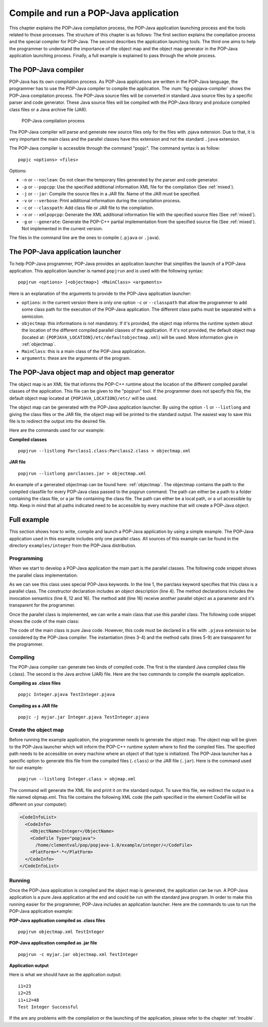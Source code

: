 .. _compileandrun:

Compile and run a POP-Java application
======================================

This chapter explains the POP-Java compilation process, the POP-Java
application launching process and the tools related to those processes. The
structure of this chapter is as follows: The first section explains the
compilation process and the special compiler for POP-Java. The second describes
the application launching tools. The third one aims to help the programmer to
understand the importance of the object map and the object map generator in the
POP-Java application launching process. Finally, a full example is explained to
pass through the whole process.


The POP-Java compiler
---------------------

POP-Java has its own compilation process. As POP-Java applications are written
in the POP-Java language, the programmer has to use the POP-Java compiler to
compile the application. The :num:`fig-popjava-compiler` shows the POP-Java
compilation process. The POP-Java source files will be converted in standard
Java source files by a specific parser and code generator. These Java source
files will be compiled with the POP-Java library and produce compiled class
files or a Java archive file (JAR).

.. _fig-popjava-compiler:
.. figure:: images/popjcompiler.png

   POP-Java compilation process

The POP-Java compiler will parse and generate new source files only for the
files with .pjava extension. Due to that, it is very important the main class
and the parallel classes have this extension and not the standard ``.java``
extension.

The POP-Java compiler is accessible through the command "popjc". The command
syntax is as follow::

  popjc <options> <files>

Options:

* ``-n`` or ``--noclean``: Do not clean the temporary files generated by the
  parser and code generator.
* ``-p`` or ``--popcpp``: Use the specified additional information XML file
  for the compilation (See :ref:`mixed`).
* ``-j`` or ``--jar``: Compile the source files in a JAR file. Name of the JAR
  must be specified.
* ``-v`` or ``--verbose``: Print additional information during the compilation
  process.
* ``-c`` or ``--classpath``: Add class file or JAR file to the compilation.
* ``-x`` or ``--xmlpopcpp``: Generate the XML additional information file with
  the specified source files (See :ref:`mixed`).
* ``-g`` or ``--generate``: Generate the POP-C++ partial implementation from
  the specified source file (See :ref:`mixed`). Not implemented in the current
  version.

The files in the command line are the ones to compile (``.pjava`` or
``.java``).

.. The command help is available in the appendix :ref:`popjc_help`.

.. todo: Update according to the real parameters


The POP-Java application launcher
---------------------------------

To help POP-Java programmer, POP-Java provides an application launcher that
simplifies the launch of a POP-Java application. This application launcher is
named ``popjrun`` and is used with the following syntax::

  popjrun <options> [<objectmap>] <MainClass> <arguments>

Here is an explanation of the arguments to provide to the POP-Java application
launcher:

* ``options``: in the current version there is only one option ``-c`` or
  ``--classpath`` that allow the programmer to add some class path for the
  execution of the POP-Java application. The different class paths must be
  separated with a semicolon.
* ``objectmap``: this informations is not mandatory. If it's provided, the
  object map informs the runtime system about the location of the different
  compiled parallel classes of the application. If it's not provided, the
  default object map (located at:
  ``{POPJAVA_LOCATION}/etc/defaultobjectmap.xml``) will be used. More
  information give in :ref:`objectmap`.
* ``MainClass``: this is a main class of the POP-Java application.
* ``arguments``: these are the arguments of the program.


.. _objectmap:

The POP-Java object map and object map generator
------------------------------------------------

The object map is an XML file that informs the POP-C++ runtime about the
location of the different compiled parallel classes of the application. This
file can be given to the "popjrun" tool. If the programmer does not specify this
file, the default object map located at ``{POPJAVA_LOCATION}/etc/`` will be
used.

The object map can be generated with the POP-Java application launcher. By
using the option ``-l`` or ``--listlong`` and giving the class files or the JAR
file, the object map will be printed to the standard output. The easiest way to
save this file is to redirect the output into the desired file.

Here are the commands used for our example:

**Compiled classes**

::

  popjrun --listlong Parclass1.class:Parclass2.class > objectmap.xml

**JAR file**

::

  popjrun --listlong parclasses.jar > objectmap.xml
  
An example of a generated objectmap can be found here: :ref:`objectmap`.
The objectmap contains the path to the compiled classfile for every POP-Java class passed to the popjrun command.
The path can either be a path to a folder containing the class file, or a jar file containing the class file.
The path can either be a local path, or a url accessible by http. Keep in mind that all paths indicated
need to be accessible by every machine that will create a POP-Java object.

Full example
------------

This section shows how to write, compile and launch a POP-Java application by
using a simple example. The POP-Java application used in this example includes
only one parallel class. All sources of this example can be found in the
directory ``examples/integer`` from the POP-Java distribution.

Programming
~~~~~~~~~~~

When we start to develop a POP-Java application the main part is the parallel
classes. The following code snippet shows the parallel class implementation:

.. _testintegerclass:
.. code-block:: java
   :linenos:

   @POPClass
   public class Integer {
       private int value;

       @POPObjectDescription(url="localhost")
       public Integer() {
           value = 0;
       }

       @POPSyncConc
       public int get() {
           return value;
       }

       @POPAsyncSeq
       public void set(int val) {
           value = val;
       }

       @POPAsyncMutex
       public void add(Integer i) {
           value += i.get();
       }
   }

As we can see this class uses special POP-Java keywords. In the line 1, the
parclass keyword specifies that this class is a parallel class. The constructor
declaration includes an object description (line 4). The method declarations
includes the invocation semantics (line 8, 12 and 16). The method ``add``
(line 16) receive another parallel object as a parameter and it's transparent
for the programmer.

Once the parallel class is implemented, we can write a main class that use this
parallel class. The following code snippet shows the code of the main class:

.. _testintegermain:
.. code-block:: java
   :linenos:

   public TestInteger {
       public static void main(String[] args){
           Integer i1 = new Integer();
           Integer i2 = new Integer();
           i1.set(23);
           i2.set(25);
           System.out.println("i1=" + i1.get());
           System.out.println("i2=" + i2.get());
           i1.add(i2);
           int sum = i1.get();
           System.out.println("i1+i2 = "+sum);
           if(sum==48)
               System.out.println("Test Integer Successful");
           else
               System.out.println("Test Integer failed");
       }
   }


The code of the main class is pure Java code. However, this code must be
declared in a file with ``.pjava`` extension to be considered by the POP-Java
compiler. The instantiation (lines 3-4) and the method calls (lines 5-9) are
transparent for the programmer.


Compiling
~~~~~~~~~

The POP-Java compiler can generate two kinds of compiled code. The first is the
standard Java compiled class file (.class). The second is the Java archive
(JAR) file. Here are the two commands to compile the example application.

**Compiling as .class files**

::

   popjc Integer.pjava TestInteger.pjava


**Compiling as a JAR file**

::

   popjc -j myjar.jar Integer.pjava TestInteger.pjava


Create the object map
~~~~~~~~~~~~~~~~~~~~~

Before running the example application, the programmer needs to generate the
object map. The object map will be given to the POP-Java launcher which
will inform the POP-C++ runtime system where to find the compiled files.
The specified path needs to be accessible on every machine where an object of that type
is initialized. The POP-Java launcher has a specific option to generate this file from the compiled
files (``.class``) or the JAR file (``.jar``). Here is the command used for our
example::

   popjrun --listlong Integer.class > objmap.xml

The command will generate the XML file and print it on the standard output. To
save this file, we redirect the output in a file named objmap.xml. This file
contains the following XML code (the path specified in the element CodeFile
will be different on your computer):

.. example-objectmap:
.. code-block:: xml

   <CodeInfoList>
     <CodeInfo>
       <ObjectName>Integer</ObjectName>
       <CodeFile Type="popjava">
         /home/clementval/pop/popjava-1.0/example/integer/</CodeFile>
       <PlatForm>*-*</PlatForm>
     </CodeInfo>
   </CodeInfoList>


Running
~~~~~~~

Once the POP-Java application is compiled and the object map is generated, the
application can be run. A POP-Java application is a pure Java application at
the end and could be run with the standard java program. In order to make this
running easier for the programmer, POP-Java includes an application launcher.
Here are the commands to use to run the POP-Java application example:

**POP-Java application compiled as .class files**

::

  popjrun objectmap.xml TestInteger


**POP-Java application compiled as .jar file**

::

  popjrun -c myjar.jar objectmap.xml TestInteger

**Application output**

Here is what we should have as the application output::

  i1=23
  i2=25
  i1+i2=48
  Test Integer Successful

If the are any problems with the compilation or the launching of the
application, please refer to the chapter :ref:`trouble`.
